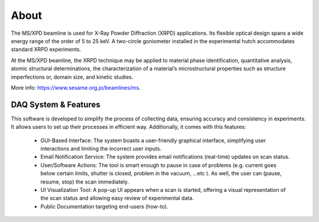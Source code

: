 About
=====

The MS/XPD beamline is used for X-Ray Powder Diffraction (XRPD) applications. Its flexible optical design spans a wide energy range of the order of 5 to 25 keV. A two-circle goniometer installed in the experimental hutch accommodates standard XRPD experiments.

At the MS/XPD beamline, the XRPD technique may be applied to material phase identification, quantitative analysis, atomic structural determinations, the characterization of a material’s microstructural properties such as structure imperfections or, domain size, and kinetic studies. 

More info: https://www.sesame.org.jo/beamlines/ms.


DAQ System & Features
----------------------

This software is developed to simplify the process of collecting data, ensuring accuracy and consistency in experiments. It allows users to set up their processes in efficient way. Additionally, it comes with this features:

    - GUI-Based Interface: The system boasts a user-friendly graphical interface, simplifying user interactions and limiting the incorrect user inputs.
    - Email Notification Service: The system provides email notifications (real-time) updates on scan status.
    - User/Software Actions: The tool is smart enough to pause in case of problems (e.g. current goes below certain limits, shutter is closed, problem in the vacuum, …etc ). As well, the user can (pause, resume, stop) the scan immediately.
    - UI Visualization Tool: A pop-up UI appears when a scan is started, offering a visual representation of the scan status and allowing easy review of experimental data.
    - Public Documentation targeting end-users (how-to).

